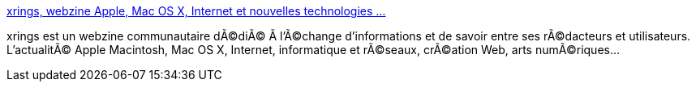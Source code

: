 :jbake-type: post
:jbake-status: published
:jbake-title: xrings, webzine Apple, Mac OS X, Internet et nouvelles technologies ...
:jbake-tags: web,apple,macosx,_mois_mars,_année_2005
:jbake-date: 2005-03-03
:jbake-depth: ../
:jbake-uri: shaarli/1109851109000.adoc
:jbake-source: https://nicolas-delsaux.hd.free.fr/Shaarli?searchterm=http%3A%2F%2Fwww.xrings.net%2Fxrings%2Fsommaire.php3&searchtags=web+apple+macosx+_mois_mars+_ann%C3%A9e_2005
:jbake-style: shaarli

http://www.xrings.net/xrings/sommaire.php3[xrings, webzine Apple, Mac OS X, Internet et nouvelles technologies ...]

xrings est un webzine communautaire dÃ©diÃ© Ã l'Ã©change d'informations et de savoir entre ses rÃ©dacteurs et utilisateurs. L'actualitÃ© Apple Macintosh, Mac OS X, Internet, informatique et rÃ©seaux, crÃ©ation Web, arts numÃ©riques...
